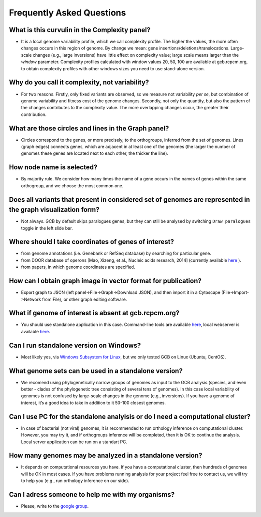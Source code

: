 ==========================
Frequently Asked Questions
==========================

What is this curvulin in the Complexity panel?
----------------------------------------------

- It is a local genome variability profile, which we call complexity profile. The higher the values, the more often changes occurs in this region of genome. By change we mean: gene insertions/deletions/translocations. Large-scale changes (e.g., large inversions) have little effect on complexity value; large scale means larger than the *window* parameter. Complexity profiles calculated with window values 20, 50, 100 are available at gcb.rcpcm.org, to obtain complexity profiles with other windows sizes you need to use stand-alone version.

Why do you call it complexity, not variability?
---------------------------------------------------

- For two reasons. Firstly, only fixed variants are observed, so we measure not variability *per se*, but combination of genome variability and fitness cost of the genome changes. Secondly, not only the quantity, but also the pattern of the changes contributes to the complexity value. The more overlapping changes occur, the greater their contribution.

What are those circles and lines in the Graph panel?
-----------------------------------------------------

- Circles correspond to the genes, or more precisely, to the orthogroups, inferred from the set of genomes. Lines (graph edges) connects genes, which are adjacent in at least one of the genomes (the larger the number of genomes these genes are located next to each other, the thicker the line).

How node name is selected?
-----------------------------------------------------

- By majority rule. We consider how many times the name of a gene occurs in the names of genes within the same orthogroup, and we choose the most common one.

Does all variants that present in considered set of genomes are represented in the graph visualization form? 
-------------------------------------------------------------------------------------------------------------------

- Not always. GCB by default skips paralogues genes, but they can still be analysed by switching ``Draw paralogues`` toggle in the left slide bar.  

Where should I take coordinates of genes of interest?
-------------------------------------------------------------------------------------------------------------------

- from genome annotations (i.e. Genebank or RefSeq database) by searching for particular gene.
- from DOOR database of operons [Mao, Xizeng, et al., Nucleic acids research, 2014] (currently available `here <http://161.117.81.224/DOOR3/>`_ ).
- from papers, in which genome coordinates are specified.

How can I obtain graph image in vector format for publication?
-------------------------------------------------------------------------------------------------------------------

- Export graph to JSON (left panel->File->Graph->Download JSON), and then import it in a Cytoscape (File->Import->Network from File), or other graph editing software.

What if genome of interest is absent at gcb.rcpcm.org?
-------------------------------------------------------------------------------------------------------------------

- You should use standalone application in this case. Command-line tools are available `here <https://github.com/DNKonanov/geneGraph>`_, local webserver is available `here <https://github.com/DNKonanov/GCB>`_. 

Can I run standalone version on Windows?
----------------------------------------

- Most likely yes, via `Windows Subsystem for Linux <https://docs.microsoft.com/en-us/windows/wsl/>`_, but we only tested GCB on Linux (Ubuntu, CentOS).

What genome sets can be used in a standalone version?
--------------------------------------------------

- We recomend using phylogenetically narrow groups of genomes as input to the GCB analysis (species, and even better - clades of the phylogenetic tree consisting of several tens of genomes). In this case local variability of genomes is not confused by large-scale changes in the genome (e.g., inversions). If you have a genome of interest, it’s a good idea to take in addition to it 50-100 closest genomes.

Can I use PC for the standalone analyisis or do I need a computational cluster?
-------------------------------------------------------------------------------------------------------------------

- In case of bacterial (not viral) genomes, it is recommended to run orthology inference on computational cluster. However, you may try it, and if orthogroups inference will be completed, then it is OK to continue the analysis. Local server application can be run on a standart PC.

How many genomes may be analyzed in a standalone version?
-------------------------------------------------------------------------------------------------------------------

- It depends on computational resources you have. If you have a computational cluster, then hundreds of genomes will be OK in most cases. If you have problems running analysis for your project feel free to contact us, we will try to help you (e.g., run orthology inference on our side).

Can I adress someone to help me with my organisms?
-------------------------------------------------------------------------------------------------------------------

- Please, write to the `google group <https://groups.google.com/forum/#!forum/genome-complexiity-browser>`_.
